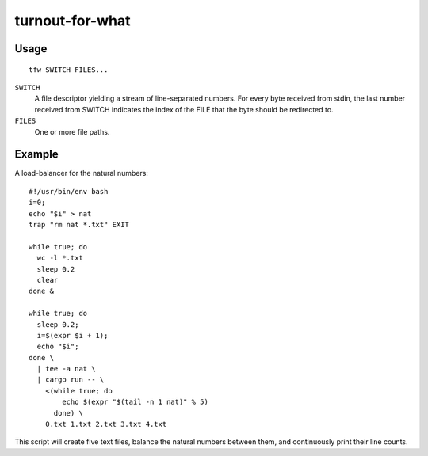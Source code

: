 ================
turnout-for-what
================
.. image:: https://upload.wikimedia.org/wikipedia/commons/a/a2/V%C3%BDm%C4%9Bna_hrotit%C3%A1.jpg

Usage
-----
::

    tfw SWITCH FILES...

``SWITCH``
    A file descriptor yielding a stream of line-separated numbers. For every byte received from stdin, the last number received from SWITCH indicates the index of the FILE that the byte should be redirected to.

``FILES``
    One or more file paths.

Example
-------
A load-balancer for the natural numbers::

  #!/usr/bin/env bash
  i=0;
  echo "$i" > nat
  trap "rm nat *.txt" EXIT

  while true; do
    wc -l *.txt
    sleep 0.2
    clear
  done &

  while true; do
    sleep 0.2;
    i=$(expr $i + 1);
    echo "$i";
  done \
    | tee -a nat \
    | cargo run -- \
      <(while true; do
          echo $(expr "$(tail -n 1 nat)" % 5)
        done) \
      0.txt 1.txt 2.txt 3.txt 4.txt

This script will create five text files, balance the natural numbers 
between them, and continuously print their line counts.
